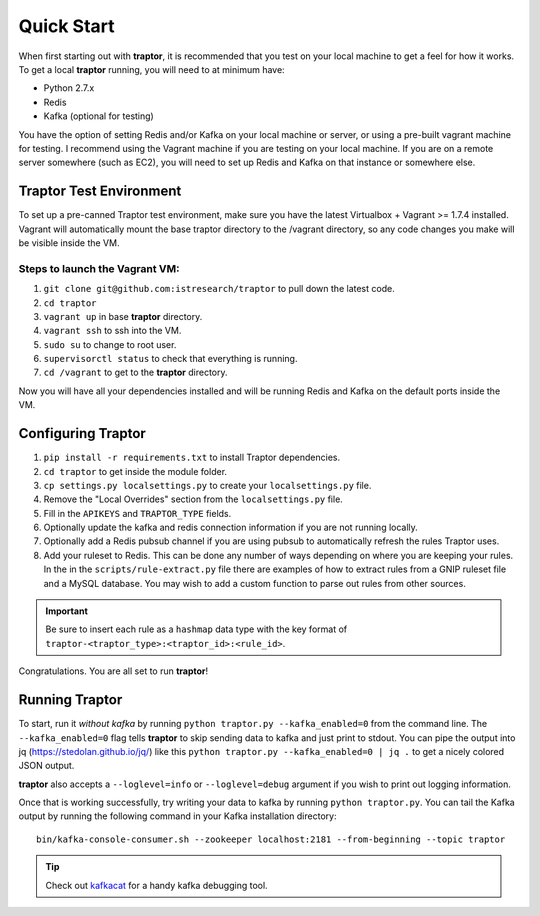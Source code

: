 Quick Start
===========

When first starting out with **traptor**, it is recommended that you test on your local machine to get a feel for how it works.  To get a local **traptor** running, you will need to at minimum have:

- Python 2.7.x
- Redis
- Kafka (optional for testing)
  
You have the option of setting Redis and/or Kafka on your local machine or server, or using a pre-built vagrant machine for testing.  I recommend using the Vagrant machine if you are testing on your local machine.  If you are on a remote server somewhere (such as EC2), you will need to set up Redis and Kafka on that instance or somewhere else.
  
Traptor Test Environment
------------------------

To set up a pre-canned Traptor test environment, make sure you have the latest Virtualbox + Vagrant >= 1.7.4 installed. Vagrant will automatically mount the base traptor directory to the /vagrant directory, so any code changes you make will be visible inside the VM.

Steps to launch the Vagrant VM:
^^^^^^^^^^^^^^^^^^^^^^^^^^^^^^^^^^^^^
#.  ``git clone git@github.com:istresearch/traptor`` to pull down the latest code.
#.  ``cd traptor``
#.  ``vagrant up`` in base **traptor** directory.
#.  ``vagrant ssh`` to ssh into the VM.
#.  ``sudo su`` to change to root user.
#.  ``supervisorctl status`` to check that everything is running.
#.  ``cd /vagrant`` to get to the **traptor** directory.

    
Now you will have all your dependencies installed and will be running Redis and Kafka on the default ports inside the VM.

Configuring Traptor
-------------------

#.  ``pip install -r requirements.txt`` to install Traptor dependencies.
#.  ``cd traptor`` to get inside the module folder.
#.  ``cp settings.py localsettings.py`` to create your ``localsettings.py`` file.
#.  Remove the "Local Overrides" section from the ``localsettings.py`` file.
#.  Fill in the ``APIKEYS`` and  ``TRAPTOR_TYPE`` fields.
#.  Optionally update the kafka and redis connection information if you are not running locally.
#.  Optionally add a Redis pubsub channel if you are using pubsub to automatically refresh the rules Traptor uses.
#.  Add your ruleset to Redis.  This can be done any number of ways depending on where you are keeping your rules.  In the in the ``scripts/rule-extract.py`` file there are examples of how to extract rules from a GNIP ruleset file and a MySQL database.  You may wish to add a custom function to parse out rules from other sources.

.. important:: Be sure to insert each rule as a ``hashmap`` data type with the key format of ``traptor-<traptor_type>:<traptor_id>:<rule_id>``.

Congratulations.  You are all set to run **traptor**!


Running Traptor
---------------

To start, run it *without kafka* by running ``python traptor.py --kafka_enabled=0`` from the command line.  The ``--kafka_enabled=0`` flag tells **traptor** to skip sending data to kafka and just print to stdout.  You can pipe the output into jq (https://stedolan.github.io/jq/) like this ``python traptor.py --kafka_enabled=0 | jq .`` to get a nicely colored JSON output.

**traptor** also accepts a ``--loglevel=info`` or ``--loglevel=debug`` argument if you wish to print out logging information.

Once that is working successfully, try writing your data to kafka by running ``python traptor.py``.  You can tail the Kafka output by running the following command in your Kafka installation directory::

    bin/kafka-console-consumer.sh --zookeeper localhost:2181 --from-beginning --topic traptor

.. tip:: Check out `kafkacat <https://github.com/edenhill/kafkacat>`_  for a handy kafka debugging tool.
